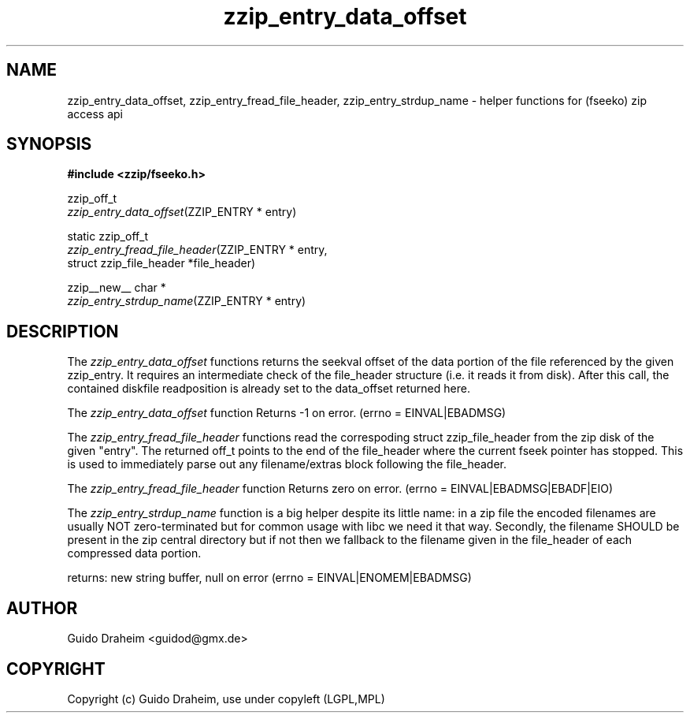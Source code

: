 .TH "zzip_entry_data_offset" "3" "0\&.13\&.69" "zziplib" "zziplib Function List"
.ie \n(.g .ds Aq \(aq
.el        .ds Aq 
.nh
.ad l
.SH "NAME"
zzip_entry_data_offset, zzip_entry_fread_file_header, zzip_entry_strdup_name \-  helper functions for (fseeko) zip access api 
.SH "SYNOPSIS"
.sp
.nf
.B "#include <zzip/fseeko\&.h>"
.B ""
.sp
zzip_off_t
\fIzzip_entry_data_offset\fR(ZZIP_ENTRY * entry)

static zzip_off_t
\fIzzip_entry_fread_file_header\fR(ZZIP_ENTRY * entry,
                             struct zzip_file_header *file_header)

zzip__new__ char *
\fIzzip_entry_strdup_name\fR(ZZIP_ENTRY * entry)


.fi
.sp
.SH "DESCRIPTION"
 The \fIzzip_entry_data_offset\fP functions returns the seekval offset of the data portion of the file referenced by the given zzip_entry. It requires an intermediate check of the file_header structure (i.e. it reads it from disk). After this call, the contained diskfile readposition is already set to the data_offset returned here. 
.sp
The \fIzzip_entry_data_offset\fP function Returns -1 on error. (errno = EINVAL|EBADMSG)  
.sp
 The \fIzzip_entry_fread_file_header\fP functions read the correspoding struct zzip_file_header from the zip disk of the given "entry". The returned off_t points to the end of the file_header where the current fseek pointer has stopped. This is used to immediately parse out any filename/extras block following the file_header. 
.sp
The \fIzzip_entry_fread_file_header\fP function Returns zero on error. (errno = EINVAL|EBADMSG|EBADF|EIO)  
.sp
 The \fIzzip_entry_strdup_name\fP function is a big helper despite its little name: in a zip file the encoded filenames are usually NOT zero-terminated but for common usage with libc we need it that way. Secondly, the filename SHOULD be present in the zip central directory but if not then we fallback to the filename given in the file_header of each compressed data portion. 
.sp
 returns: new string buffer, null on error (errno = EINVAL|ENOMEM|EBADMSG)  
.sp
.sp
.SH "AUTHOR"
 Guido Draheim <guidod@gmx.de> 
.sp
.sp
.SH "COPYRIGHT"
 Copyright (c) Guido Draheim, use under copyleft (LGPL,MPL)  
.sp
.sp

